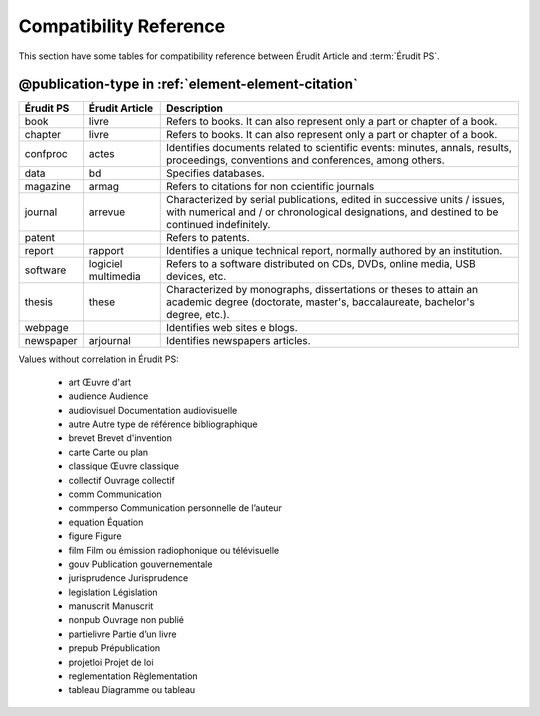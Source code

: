 .. _compatibility-reference:


Compatibility Reference
=======================

This section have some tables for compatibility reference between Érudit Article and :term:`Érudit PS`. 


@publication-type in :ref:`element-element-citation`
----------------------------------------------------

+-----------+-----------------+-------------------------------------------------------------------+
| Érudit PS | Érudit Article  |  Description                                                      |
+===========+=================+===================================================================+
| book      | livre           |  Refers to books. It can also represent only a part or chapter of |
|           |                 |  a book.                                                          |
+-----------+-----------------+-------------------------------------------------------------------+
| chapter   | livre           |  Refers to books. It can also represent only a part or chapter of |
|           |                 |  a book.                                                          |
+-----------+-----------------+-------------------------------------------------------------------+
| confproc  | actes           |  Identifies documents related to scientific events: minutes,      |
|           |                 |  annals, results, proceedings, conventions and conferences,       |
|           |                 |  among others.                                                    |
+-----------+-----------------+-------------------------------------------------------------------+
| data      | bd              |  Specifies databases.                                             |
+-----------+-----------------+-------------------------------------------------------------------+
| magazine  | armag           |  Refers to citations for non ccientific journals                  |
|           |                 |                                                                   |
+-----------+-----------------+-------------------------------------------------------------------+
| journal   | arrevue         |  Characterized by serial publications, edited in successive       |
|           |                 |  units / issues, with numerical and / or chronological            |
|           |                 |  designations, and destined to be continued indefinitely.         |
+-----------+-----------------+-------------------------------------------------------------------+
| patent    |                 |  Refers to patents.                                               |
+-----------+-----------------+-------------------------------------------------------------------+
| report    | rapport         |  Identifies a unique technical report, normally authored by an    |
|           |                 |  institution.                                                     |
+-----------+-----------------+-------------------------------------------------------------------+
| software  | logiciel        |  Refers to a software distributed on CDs, DVDs, online media, USB |
|           | multimedia      |  devices, etc.                                                    |
+-----------+-----------------+-------------------------------------------------------------------+
| thesis    | these           |  Characterized by monographs, dissertations or theses to attain an|
|           |                 |  academic degree (doctorate, master's, baccalaureate, bachelor's  |
|           |                 |  degree, etc.).                                                   |
+-----------+-----------------+-------------------------------------------------------------------+
| webpage   |                 |  Identifies web sites e blogs.                                    |
+-----------+-----------------+-------------------------------------------------------------------+
| newspaper | arjournal       |  Identifies newspapers articles.                                  |
+-----------+-----------------+-------------------------------------------------------------------+

Values without correlation in Érudit PS:

    * art     Œuvre d'art
    * audience    Audience
    * audiovisuel     Documentation audiovisuelle
    * autre   Autre type de référence bibliographique
    * brevet  Brevet d'invention
    * carte   Carte ou plan
    * classique   Œuvre classique
    * collectif   Ouvrage collectif
    * comm    Communication
    * commperso   Communication personnelle de l’auteur
    * equation    Équation
    * figure  Figure
    * film    Film ou émission radiophonique ou télévisuelle
    * gouv    Publication gouvernementale
    * jurisprudence   Jurisprudence
    * legislation     Législation
    * manuscrit   Manuscrit
    * nonpub  Ouvrage non publié
    * partielivre     Partie d’un livre
    * prepub  Prépublication
    * projetloi   Projet de loi
    * reglementation  Règlementation
    * tableau     Diagramme ou tableau